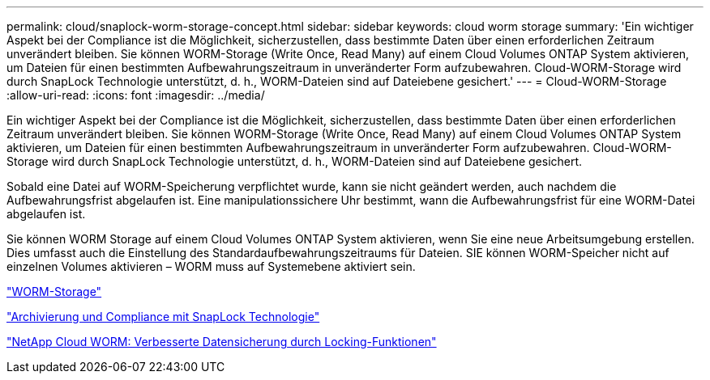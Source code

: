 ---
permalink: cloud/snaplock-worm-storage-concept.html 
sidebar: sidebar 
keywords: cloud worm storage 
summary: 'Ein wichtiger Aspekt bei der Compliance ist die Möglichkeit, sicherzustellen, dass bestimmte Daten über einen erforderlichen Zeitraum unverändert bleiben. Sie können WORM-Storage (Write Once, Read Many) auf einem Cloud Volumes ONTAP System aktivieren, um Dateien für einen bestimmten Aufbewahrungszeitraum in unveränderter Form aufzubewahren. Cloud-WORM-Storage wird durch SnapLock Technologie unterstützt, d. h., WORM-Dateien sind auf Dateiebene gesichert.' 
---
= Cloud-WORM-Storage
:allow-uri-read: 
:icons: font
:imagesdir: ../media/


[role="lead"]
Ein wichtiger Aspekt bei der Compliance ist die Möglichkeit, sicherzustellen, dass bestimmte Daten über einen erforderlichen Zeitraum unverändert bleiben. Sie können WORM-Storage (Write Once, Read Many) auf einem Cloud Volumes ONTAP System aktivieren, um Dateien für einen bestimmten Aufbewahrungszeitraum in unveränderter Form aufzubewahren. Cloud-WORM-Storage wird durch SnapLock Technologie unterstützt, d. h., WORM-Dateien sind auf Dateiebene gesichert.

Sobald eine Datei auf WORM-Speicherung verpflichtet wurde, kann sie nicht geändert werden, auch nachdem die Aufbewahrungsfrist abgelaufen ist. Eine manipulationssichere Uhr bestimmt, wann die Aufbewahrungsfrist für eine WORM-Datei abgelaufen ist.

Sie können WORM Storage auf einem Cloud Volumes ONTAP System aktivieren, wenn Sie eine neue Arbeitsumgebung erstellen. Dies umfasst auch die Einstellung des Standardaufbewahrungszeitraums für Dateien. SIE können WORM-Speicher nicht auf einzelnen Volumes aktivieren – ​WORM muss auf Systemebene aktiviert sein.

https://docs.netapp.com/us-en/occm/concept_worm.html#activating-worm-storage["WORM-Storage"]

link:../snaplock/index.html["Archivierung und Compliance mit SnapLock Technologie"]

https://cloud.netapp.com/blog/enhance-cloud-data-protection-with-worm-storage["NetApp Cloud WORM: Verbesserte Datensicherung durch Locking-Funktionen"]
